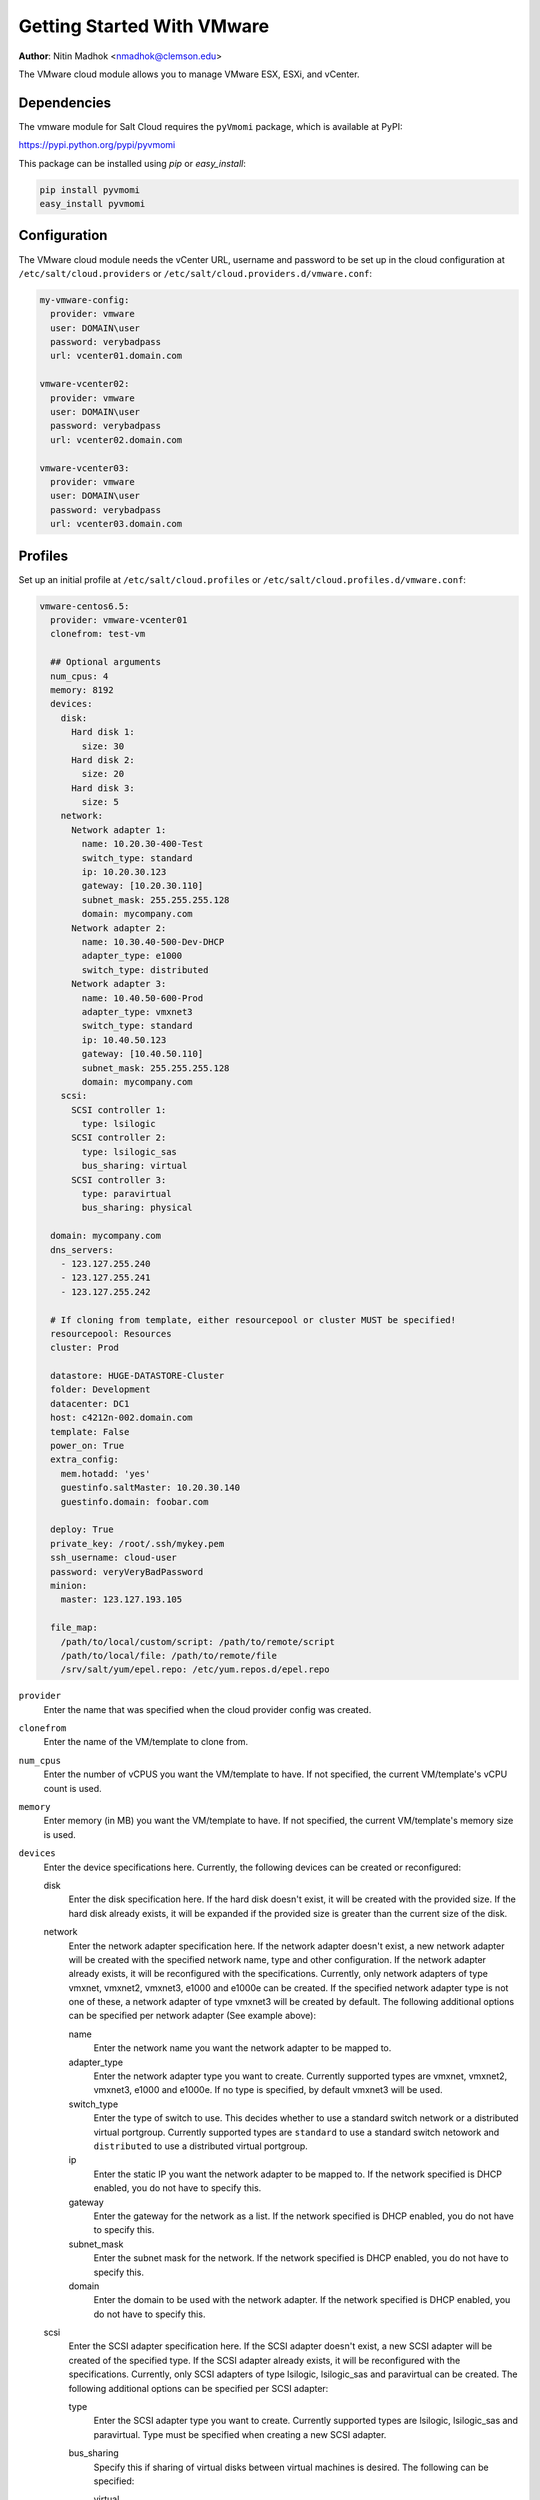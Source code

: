 ===========================
Getting Started With VMware
===========================

.. versionadded:: Beryllium

**Author**: Nitin Madhok <nmadhok@clemson.edu>

The VMware cloud module allows you to manage VMware ESX, ESXi, and vCenter.


Dependencies
============
The vmware module for Salt Cloud requires the ``pyVmomi`` package, which is
available at PyPI:

https://pypi.python.org/pypi/pyvmomi

This package can be installed using `pip` or `easy_install`:

.. code-block:: bash

    pip install pyvmomi
    easy_install pyvmomi


Configuration
=============
The VMware cloud module needs the vCenter URL, username and password to be
set up in the cloud configuration at
``/etc/salt/cloud.providers`` or ``/etc/salt/cloud.providers.d/vmware.conf``:

.. code-block:: yaml

    my-vmware-config:
      provider: vmware
      user: DOMAIN\user
      password: verybadpass
      url: vcenter01.domain.com

    vmware-vcenter02:
      provider: vmware
      user: DOMAIN\user
      password: verybadpass
      url: vcenter02.domain.com

    vmware-vcenter03:
      provider: vmware
      user: DOMAIN\user
      password: verybadpass
      url: vcenter03.domain.com


.. _vmware-cloud-profile:

Profiles
========
Set up an initial profile at ``/etc/salt/cloud.profiles`` or
``/etc/salt/cloud.profiles.d/vmware.conf``:

.. code-block:: yaml

    vmware-centos6.5:
      provider: vmware-vcenter01
      clonefrom: test-vm

      ## Optional arguments
      num_cpus: 4
      memory: 8192
      devices:
        disk:
          Hard disk 1:
            size: 30
          Hard disk 2:
            size: 20
          Hard disk 3:
            size: 5
        network:
          Network adapter 1:
            name: 10.20.30-400-Test
            switch_type: standard
            ip: 10.20.30.123
            gateway: [10.20.30.110]
            subnet_mask: 255.255.255.128
            domain: mycompany.com
          Network adapter 2:
            name: 10.30.40-500-Dev-DHCP
            adapter_type: e1000
            switch_type: distributed
          Network adapter 3:
            name: 10.40.50-600-Prod
            adapter_type: vmxnet3
            switch_type: standard
            ip: 10.40.50.123
            gateway: [10.40.50.110]
            subnet_mask: 255.255.255.128
            domain: mycompany.com
        scsi:
          SCSI controller 1:
            type: lsilogic
          SCSI controller 2:
            type: lsilogic_sas
            bus_sharing: virtual
          SCSI controller 3:
            type: paravirtual
            bus_sharing: physical

      domain: mycompany.com
      dns_servers:
        - 123.127.255.240
        - 123.127.255.241
        - 123.127.255.242

      # If cloning from template, either resourcepool or cluster MUST be specified!
      resourcepool: Resources
      cluster: Prod

      datastore: HUGE-DATASTORE-Cluster
      folder: Development
      datacenter: DC1
      host: c4212n-002.domain.com
      template: False
      power_on: True
      extra_config:
        mem.hotadd: 'yes'
        guestinfo.saltMaster: 10.20.30.140
        guestinfo.domain: foobar.com

      deploy: True
      private_key: /root/.ssh/mykey.pem
      ssh_username: cloud-user
      password: veryVeryBadPassword
      minion:
        master: 123.127.193.105

      file_map:
        /path/to/local/custom/script: /path/to/remote/script
        /path/to/local/file: /path/to/remote/file
        /srv/salt/yum/epel.repo: /etc/yum.repos.d/epel.repo


``provider``
    Enter the name that was specified when the cloud provider config was created.

``clonefrom``
    Enter the name of the VM/template to clone from.

``num_cpus``
    Enter the number of vCPUS you want the VM/template to have. If not specified,
    the current VM/template\'s vCPU count is used.

``memory``
    Enter memory (in MB) you want the VM/template to have. If not specified, the
    current VM/template\'s memory size is used.

``devices``
    Enter the device specifications here. Currently, the following devices can be
    created or reconfigured:

    disk
        Enter the disk specification here. If the hard disk doesn\'t exist, it will
        be created with the provided size. If the hard disk already exists, it will
        be expanded if the provided size is greater than the current size of the disk.

    network
        Enter the network adapter specification here. If the network adapter doesn\'t
        exist, a new network adapter will be created with the specified network name,
        type and other configuration. If the network adapter already exists, it will
        be reconfigured with the specifications. Currently, only network adapters of
        type vmxnet, vmxnet2, vmxnet3, e1000 and e1000e can be created. If the
        specified network adapter type is not one of these, a network adapter of type
        vmxnet3 will be created by default. The following additional options can be
        specified per network adapter (See example above):

        name
            Enter the network name you want the network adapter to be mapped to.

        adapter_type
            Enter the network adapter type you want to create. Currently supported
            types are vmxnet, vmxnet2, vmxnet3, e1000 and e1000e. If no type is
            specified, by default vmxnet3 will be used.

        switch_type
            Enter the type of switch to use. This decides whether to use a standard
            switch network or a distributed virtual portgroup. Currently supported
            types are ``standard`` to use a standard switch netowork and ``distributed``
            to use a distributed virtual portgroup.

        ip
            Enter the static IP you want the network adapter to be mapped to. If the
            network specified is DHCP enabled, you do not have to specify this.

        gateway
            Enter the gateway for the network as a list. If the network specified
            is DHCP enabled, you do not have to specify this.

        subnet_mask
            Enter the subnet mask for the network. If the network specified is DHCP
            enabled, you do not have to specify this.

        domain
            Enter the domain to be used with the network adapter. If the network
            specified is DHCP enabled, you do not have to specify this.

    scsi
        Enter the SCSI adapter specification here. If the SCSI adapter doesn\'t exist,
        a new SCSI adapter will be created of the specified type. If the SCSI adapter
        already exists, it will be reconfigured with the specifications. Currently, only
        SCSI adapters of type lsilogic, lsilogic_sas and paravirtual can be created. The
        following additional options can be specified per SCSI adapter:

        type
            Enter the SCSI adapter type you want to create. Currently supported
            types are lsilogic, lsilogic_sas and paravirtual. Type must be specified
            when creating a new SCSI adapter.

        bus_sharing
            Specify this if sharing of virtual disks between virtual machines is desired.
            The following can be specified:

            virtual
                Virtual disks can be shared between virtual machines on the same server.

            physical
                Virtual disks can be shared between virtual machines on any server.

            no
                Virtual disks cannot be shared between virtual machines.

``domain``
    Enter the global domain name to be used for DNS.

``dns_servers``
    Enter the list of DNS servers to use in order of priority.

``resourcepool``
    Enter the name of the resourcepool to which the new virtual machine should be
    attached. This determines what compute resources will be available to the clone.

    .. note::

        - For a clone operation from a virtual machine, it will use the same
          resourcepool as the original virtual machine unless specified.
        - For a clone operation from a template to a virtual machine, specifying
          either this or cluster is required. If both are specified, the resourcepool
          value will be used.
        - For a clone operation to a template, this argument is ignored.

``cluster``
    Enter the name of the cluster whose resource pool the new virtual machine should
    be attached to.

    .. note::

        - For a clone operation from a virtual machine, it will use the same cluster\'s
          resourcepool as the original virtual machine unless specified.
        - For a clone operation from a template to a virtual machine, specifying either
          this or resourcepool is required. If both are specified, the resourcepool
          value will be used.
        - For a clone operation to a template, this argument is ignored.

``datastore``
    Enter the name of the datastore or the datastore cluster where the virtual machine
    should be located on physical storage. If not specified, the current datastore is
    used.

    .. note::

        - If you specify a datastore cluster name, DRS Storage recommendation is
          automatically applied.
        - If you specify a datastore name, DRS Storage recommendation is disabled.

``folder``
    Enter the name of the folder that will contain the new virtual machine.

    .. note::

        - For a clone operation from a VM/template, the new VM/template will be added
          to the same folder that the original VM/template belongs to unless specified.
        - If both folder and datacenter are specified, the folder value will be used.

``datacenter``
    Enter the name of the datacenter that will contain the new virtual machine.

    .. note::

        - For a clone operation from a VM/template, the new VM/template will be added
          to the same folder that the original VM/template belongs to unless specified.
        - If both folder and datacenter are specified, the folder value will be used.

``host``
    Enter the name of the target host where the virtual machine should be registered.

    If not specified:

    .. note::

        - If resource pool is not specified, current host is used.
        - If resource pool is specified, and the target pool represents a stand-alone
          host, the host is used.
        - If resource pool is specified, and the target pool represents a DRS-enabled
          cluster, a host selected by DRS is used.
        - If resource pool is specified and the target pool represents a cluster without
          DRS enabled, an InvalidArgument exception be thrown.

``template``
    Specifies whether the new virtual machine should be marked as a template or not.
    Default is ``template: False``.

``power_on``
    Specifies whether the new virtual machine should be powered on or not. If
    ``template: True`` is set, this field is ignored. Default is ``power_on: True``.

``extra_config``
    Specifies the additional configuration information for the virtual machine. This
    describes a set of modifications to the additional options. If the key is already
    present, it will be reset with the new value provided. Otherwise, a new option is
    added. Keys with empty values will be removed.

``deploy``
    Specifies if salt should be installed on the newly created VM. Default is ``True``
    so salt will be installed using the bootstrap script. If ``template: True`` or
    ``power_on: False`` is set, this field is ignored and salt will not be installed.

``private_key``
    Specify the path to the private key to use to be able to ssh to the VM.

``ssh_username``
    Specify the username to use in order to ssh to the VM. Default is ``root``

``password``
    Specify a password to use in order to ssh to the VM. If ``private_key`` is
    specified, you do not need to specify this.

``minion``
    Specify custom minion configuration you want the salt minion to have. A good example
    would be to specify the ``master`` as the IP/DNS name of the master.

``file_map``
    Specify file/files you want to copy to the VM before the bootstrap script is run
    and salt is installed. A good example of using this would be if you need to put
    custom repo files on the server in case your server will be in a private network
    and cannot reach external networks.
